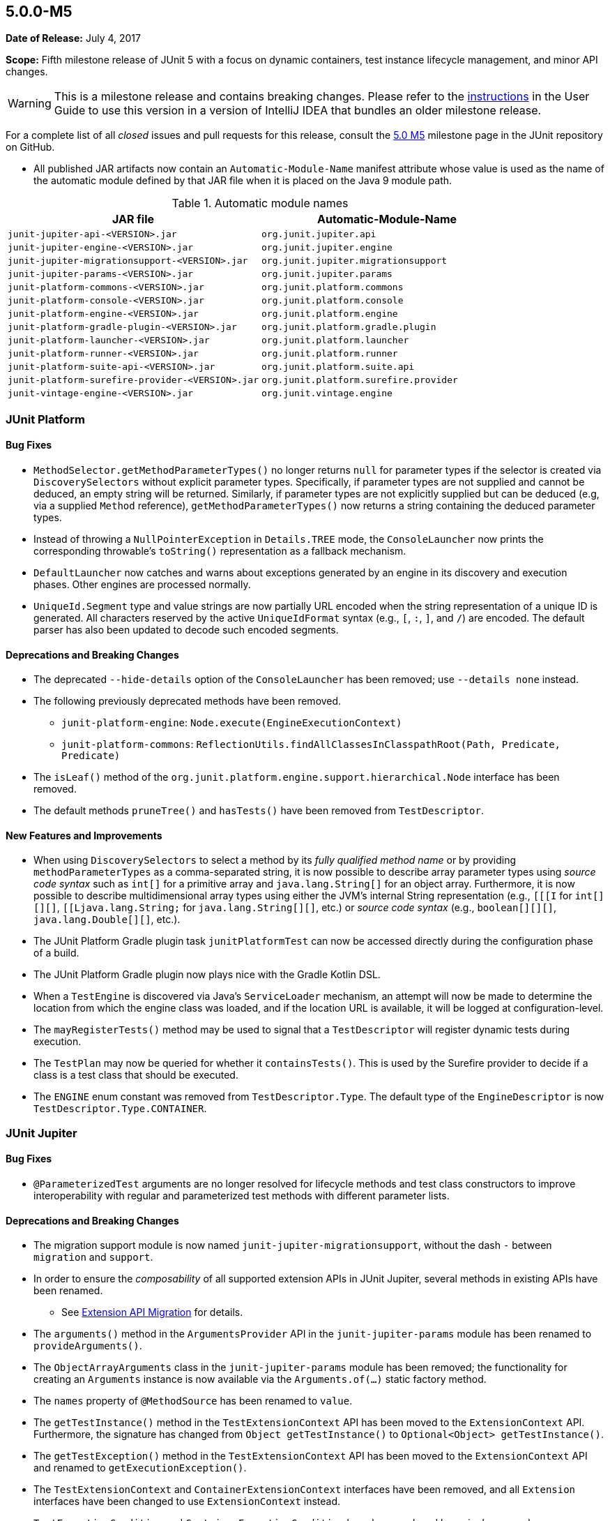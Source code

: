 [[release-notes-5.0.0-m5]]
== 5.0.0-M5

*Date of Release:* July 4, 2017

*Scope:* Fifth milestone release of JUnit 5 with a focus on dynamic containers, test
instance lifecycle management, and minor API changes.

WARNING: This is a milestone release and contains breaking changes. Please refer to the
<<../index.adoc#running-tests-ide-intellij-idea,instructions>> in the User Guide to use this
version in a version of IntelliJ IDEA that bundles an older milestone release.

For a complete list of all _closed_ issues and pull requests for this release, consult the
link:{junit5-repo}+/milestone/8?closed=1+[5.0 M5] milestone page in the JUnit repository
on GitHub.

* All published JAR artifacts now contain an `Automatic-Module-Name` manifest attribute
whose value is used as the name of the automatic module defined by that JAR file when it
is placed on the Java 9 module path.

.Automatic module names
[cols="45,45"]
|===
| JAR file                                          | Automatic-Module-Name

| `junit-jupiter-api-<VERSION>.jar`                 | `org.junit.jupiter.api`
| `junit-jupiter-engine-<VERSION>.jar`              | `org.junit.jupiter.engine`
| `junit-jupiter-migrationsupport-<VERSION>.jar`    | `org.junit.jupiter.migrationsupport`
| `junit-jupiter-params-<VERSION>.jar`              | `org.junit.jupiter.params`
| `junit-platform-commons-<VERSION>.jar`            | `org.junit.platform.commons`
| `junit-platform-console-<VERSION>.jar`            | `org.junit.platform.console`
| `junit-platform-engine-<VERSION>.jar`             | `org.junit.platform.engine`
| `junit-platform-gradle-plugin-<VERSION>.jar`      | `org.junit.platform.gradle.plugin`
| `junit-platform-launcher-<VERSION>.jar`           | `org.junit.platform.launcher`
| `junit-platform-runner-<VERSION>.jar`             | `org.junit.platform.runner`
| `junit-platform-suite-api-<VERSION>.jar`          | `org.junit.platform.suite.api`
| `junit-platform-surefire-provider-<VERSION>.jar`  | `org.junit.platform.surefire.provider`
| `junit-vintage-engine-<VERSION>.jar`              | `org.junit.vintage.engine`
|===


[[release-notes-5.0.0-m5-junit-platform]]
=== JUnit Platform

==== Bug Fixes

* `MethodSelector.getMethodParameterTypes()` no longer returns `null` for parameter
  types if the selector is created via `DiscoverySelectors` without explicit parameter
  types. Specifically, if parameter types are not supplied and cannot be deduced, an
  empty string will be returned. Similarly, if parameter types are not explicitly
  supplied but can be deduced (e.g, via a supplied `Method` reference),
  `getMethodParameterTypes()` now returns a string containing the deduced parameter
  types.
* Instead of throwing a `NullPointerException` in `Details.TREE` mode, the
  `ConsoleLauncher` now prints the corresponding throwable's `toString()` representation
  as a fallback mechanism.
* `DefaultLauncher` now catches and warns about exceptions generated by an engine in its
  discovery and execution phases. Other engines are processed normally.
* `UniqueId.Segment` type and value strings are now partially URL encoded when the
  string representation of a unique ID is generated. All characters reserved by the
  active `UniqueIdFormat` syntax (e.g., `[`, `:`, `]`, and `/`) are encoded. The
  default parser has also been updated to decode such encoded segments.

==== Deprecations and Breaking Changes

* The deprecated `--hide-details` option of the `ConsoleLauncher` has been removed; use
  `--details none` instead.
* The following previously deprecated methods have been removed.
  - `junit-platform-engine`: `Node.execute(EngineExecutionContext)`
  - `junit-platform-commons`: `ReflectionUtils.findAllClassesInClasspathRoot(Path, Predicate, Predicate)`
* The `isLeaf()` method of the `org.junit.platform.engine.support.hierarchical.Node`
  interface has been removed.
* The default methods `pruneTree()` and `hasTests()` have been removed from
  `TestDescriptor`.

==== New Features and Improvements

* When using `DiscoverySelectors` to select a method by its _fully qualified method name_
  or by providing `methodParameterTypes` as a comma-separated string, it is now possible
  to describe array parameter types using _source code syntax_ such as `int[]` for a
  primitive array and `java.lang.String[]` for an object array. Furthermore, it is now
  possible to describe multidimensional array types using either the JVM's internal String
  representation (e.g., `[[[I` for `int[][][]`, `[[Ljava.lang.String;` for
  `java.lang.String[][]`, etc.) or _source code syntax_ (e.g., `boolean[][][]`,
  `java.lang.Double[][]`, etc.).
* The JUnit Platform Gradle plugin task `junitPlatformTest` can now be accessed
  directly during the configuration phase of a build.
* The JUnit Platform Gradle plugin now plays nice with the Gradle Kotlin DSL.
* When a `TestEngine` is discovered via Java's `ServiceLoader` mechanism, an attempt
  will now be made to determine the location from which the engine class was loaded,
  and if the location URL is available, it will be logged at configuration-level.
* The `mayRegisterTests()` method may be used to signal that a `TestDescriptor` will
  register dynamic tests during execution.
* The `TestPlan` may now be queried for whether it `containsTests()`. This is used by the
  Surefire provider to decide if a class is a test class that should be executed.
* The `ENGINE` enum constant was removed from `TestDescriptor.Type`. The default type of
  the `EngineDescriptor` is now `TestDescriptor.Type.CONTAINER`.


[[release-notes-5.0.0-m5-junit-jupiter]]
=== JUnit Jupiter

==== Bug Fixes

* `@ParameterizedTest` arguments are no longer resolved for lifecycle methods and test
  class constructors to improve interoperability with regular and parameterized test
  methods with different parameter lists.

==== Deprecations and Breaking Changes

* The migration support module is now named `junit-jupiter-migrationsupport`, without
  the dash `-` between `migration` and `support`.
* In order to ensure the _composability_ of all supported extension APIs in JUnit
  Jupiter, several methods in existing APIs have been renamed.
  - See <<release-notes-5.0.0-m5-migration-extension-api>> for details.
* The `arguments()` method in the `ArgumentsProvider` API in the `junit-jupiter-params`
  module has been renamed to `provideArguments()`.
* The `ObjectArrayArguments` class in the `junit-jupiter-params` module has been removed;
  the functionality for creating an `Arguments` instance is now available via the
  `Arguments.of(...)` static factory method.
* The `names` property of `@MethodSource` has been renamed to `value`.
* The `getTestInstance()` method in the `TestExtensionContext` API has been moved to the
  `ExtensionContext` API. Furthermore, the signature has changed from
  `Object getTestInstance()` to `Optional<Object> getTestInstance()`.
* The `getTestException()` method in the `TestExtensionContext` API has been moved to the
  `ExtensionContext` API and renamed to `getExecutionException()`.
* The `TestExtensionContext` and `ContainerExtensionContext` interfaces have been removed,
  and all `Extension` interfaces have been changed to use `ExtensionContext` instead.
* `TestExecutionCondition` and `ContainerExecutionCondition` have been replaced by a
  single, general purpose extension API for conditional test execution:
  `ExecutionCondition`.

[[release-notes-5.0.0-m5-migration-extension-api]]
.Extension API Migration
[cols="42,15,45"]
|===
| Extension API                           | Old Name             | New Name/Location

| `ParameterResolver`                     | `supports()`         | `supportsParameter()`
| `ParameterResolver`                     | `resolve()`          | `resolveParameter()`
| `ContainerExecutionCondition`           | `evaluate()`         | `evaluateExecutionCondition()` in `ExecutionCondition`
| `TestExecutionCondition`                | `evaluate()`         | `evaluateExecutionCondition()` in `ExecutionCondition`
| `TestExtensionContext`                  | `getTestException()` | `getExecutionException()` in `ExtensionContext`
| `TestExtensionContext`                  | `getTestInstance()`  | `getTestInstance()` in `ExtensionContext`
| `TestTemplateInvocationContextProvider` | `supports()`         | `supportsTestTemplate()`
| `TestTemplateInvocationContextProvider` | `provide()`          | `provideTestTemplateInvocationContexts()`
|===

==== New Features and Improvements

* The test instance lifecycle can now be switched from the default per-method mode to a
  new per-class mode via the new class-level `@TestInstance` annotation. This enables
  shared test instance state between test methods in a given test class as well as
  between non-static `@BeforeAll` and `@AfterAll` methods in the test class.
  - See <<../index.adoc#writing-tests-test-instance-lifecycle,Test Instance Lifecycle>> for details.
* `@BeforeAll` and `@AfterAll` methods are no longer required to be `static` if the test
  class is annotated with `@TestInstance(Lifecycle.PER_CLASS)`. This enables the
  following new features.
  - Declaration of `@BeforeAll` and `@AfterAll` methods in `@Nested` test classes.
  - Declaration of `@BeforeAll` and `@AfterAll` on interface `default` methods.
  - Simplified declaration of `@BeforeAll` and `@AfterAll` methods in test classes
    implemented with the Kotlin programming language.
* `Assertions.assertAll()` now tracks exceptions of any type (as opposed to only tracking
  exceptions of type `AssertionError`), unless the exception is a _blacklisted_ exception
  in which case it will be immediately rethrown.
* If a `@ParameterizedTest` accepts an array as an argument, the string representation of
  the array will now be converted to a human readable format when generating the display
  name for invocations of the parameterized test.
* The `@EnumSource` now provides an enum constant selection mode that controls how the
  supplied names are interpreted. Supported modes include `INCLUDE` and `EXCLUDE`
  as well as regular expression pattern matching modes `MATCH_ALL` and `MATCH_ANY`.
* Extensions may now share state across top-level test classes by using the `Store` of the
  newly introduced engine-level `ExtensionContext`.
* Argument providing methods referenced using `@MethodSource` may now return instances of
  `DoubleStream`, `IntStream`, and `LongStream` directly.
* `@TestFactory` now supports arbitrarily nested dynamic containers. See `DynamicContainer`
  and abstract base class `DynamicNode` for details.
* `ExtensionContext.getExecutionException()` now provides exceptions thrown in `@BeforeAll`
  methods or `BeforeAllCallbacks` to `AfterAllCallbacks`.


[[release-notes-5.0.0-m5-junit-vintage]]
=== JUnit Vintage

==== Bug Fixes

* The `VintageTestEngine` no longer filters out test classes declared as static member
  classes, since they are valid JUnit 4 test classes.
* The `VintageTestEngine` no longer attempts to execute abstract classes as test classes.
  Instead, a warning is now logged stating that such classes are excluded.
